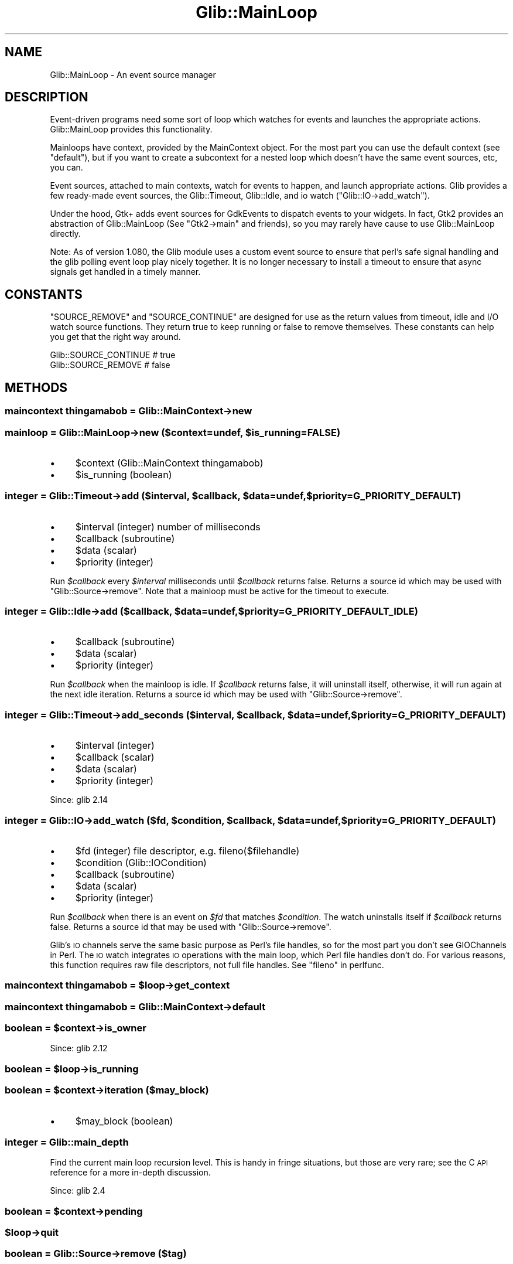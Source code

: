 .\" Automatically generated by Pod::Man 4.10 (Pod::Simple 3.35)
.\"
.\" Standard preamble:
.\" ========================================================================
.de Sp \" Vertical space (when we can't use .PP)
.if t .sp .5v
.if n .sp
..
.de Vb \" Begin verbatim text
.ft CW
.nf
.ne \\$1
..
.de Ve \" End verbatim text
.ft R
.fi
..
.\" Set up some character translations and predefined strings.  \*(-- will
.\" give an unbreakable dash, \*(PI will give pi, \*(L" will give a left
.\" double quote, and \*(R" will give a right double quote.  \*(C+ will
.\" give a nicer C++.  Capital omega is used to do unbreakable dashes and
.\" therefore won't be available.  \*(C` and \*(C' expand to `' in nroff,
.\" nothing in troff, for use with C<>.
.tr \(*W-
.ds C+ C\v'-.1v'\h'-1p'\s-2+\h'-1p'+\s0\v'.1v'\h'-1p'
.ie n \{\
.    ds -- \(*W-
.    ds PI pi
.    if (\n(.H=4u)&(1m=24u) .ds -- \(*W\h'-12u'\(*W\h'-12u'-\" diablo 10 pitch
.    if (\n(.H=4u)&(1m=20u) .ds -- \(*W\h'-12u'\(*W\h'-8u'-\"  diablo 12 pitch
.    ds L" ""
.    ds R" ""
.    ds C` ""
.    ds C' ""
'br\}
.el\{\
.    ds -- \|\(em\|
.    ds PI \(*p
.    ds L" ``
.    ds R" ''
.    ds C`
.    ds C'
'br\}
.\"
.\" Escape single quotes in literal strings from groff's Unicode transform.
.ie \n(.g .ds Aq \(aq
.el       .ds Aq '
.\"
.\" If the F register is >0, we'll generate index entries on stderr for
.\" titles (.TH), headers (.SH), subsections (.SS), items (.Ip), and index
.\" entries marked with X<> in POD.  Of course, you'll have to process the
.\" output yourself in some meaningful fashion.
.\"
.\" Avoid warning from groff about undefined register 'F'.
.de IX
..
.nr rF 0
.if \n(.g .if rF .nr rF 1
.if (\n(rF:(\n(.g==0)) \{\
.    if \nF \{\
.        de IX
.        tm Index:\\$1\t\\n%\t"\\$2"
..
.        if !\nF==2 \{\
.            nr % 0
.            nr F 2
.        \}
.    \}
.\}
.rr rF
.\" ========================================================================
.\"
.IX Title "Glib::MainLoop 3"
.TH Glib::MainLoop 3 "2019-03-03" "perl v5.28.1" "User Contributed Perl Documentation"
.\" For nroff, turn off justification.  Always turn off hyphenation; it makes
.\" way too many mistakes in technical documents.
.if n .ad l
.nh
.SH "NAME"
Glib::MainLoop \-  An event source manager
.SH "DESCRIPTION"
.IX Header "DESCRIPTION"
Event-driven programs need some sort of loop which watches for events and
launches the appropriate actions.  Glib::MainLoop provides this functionality.
.PP
Mainloops have context, provided by the MainContext object.  For the most part
you can use the default context (see \f(CW\*(C`default\*(C'\fR), but if you want to create a
subcontext for a nested loop which doesn't have the same event sources, etc,
you can.
.PP
Event sources, attached to main contexts, watch for events to happen, and
launch appropriate actions.  Glib provides a few ready-made event sources,
the Glib::Timeout, Glib::Idle, and io watch (\f(CW\*(C`Glib::IO\->add_watch\*(C'\fR).
.PP
Under the hood, Gtk+ adds event sources for GdkEvents to dispatch events to
your widgets.  In fact, Gtk2 provides an abstraction of Glib::MainLoop (See
\&\f(CW\*(C`Gtk2\->main\*(C'\fR and friends), so you may rarely have cause to use
Glib::MainLoop directly.
.PP
Note: As of version 1.080, the Glib module uses a custom event source to
ensure that perl's safe signal handling and the glib polling event loop
play nicely together.  It is no longer necessary to install a timeout to
ensure that async signals get handled in a timely manner.
.SH "CONSTANTS"
.IX Header "CONSTANTS"
\&\f(CW\*(C`SOURCE_REMOVE\*(C'\fR and \f(CW\*(C`SOURCE_CONTINUE\*(C'\fR are designed for use as the
return values from timeout, idle and I/O watch source functions.  They
return true to keep running or false to remove themselves.  These
constants can help you get that the right way around.
.PP
.Vb 2
\&    Glib::SOURCE_CONTINUE     # true
\&    Glib::SOURCE_REMOVE       # false
.Ve
.SH "METHODS"
.IX Header "METHODS"
.SS "maincontext thingamabob = Glib::MainContext\->\fBnew\fP"
.IX Subsection "maincontext thingamabob = Glib::MainContext->new"
.ie n .SS "mainloop = Glib::MainLoop\->\fBnew\fP ($context=undef, $is_running=FALSE)"
.el .SS "mainloop = Glib::MainLoop\->\fBnew\fP ($context=undef, \f(CW$is_running\fP=FALSE)"
.IX Subsection "mainloop = Glib::MainLoop->new ($context=undef, $is_running=FALSE)"
.IP "\(bu" 4
\&\f(CW$context\fR (Glib::MainContext thingamabob)
.IP "\(bu" 4
\&\f(CW$is_running\fR (boolean)
.ie n .SS "integer = Glib::Timeout\->\fBadd\fP ($interval, $callback, $data=undef, $priority=G_PRIORITY_DEFAULT)"
.el .SS "integer = Glib::Timeout\->\fBadd\fP ($interval, \f(CW$callback\fP, \f(CW$data\fP=undef, \f(CW$priority\fP=G_PRIORITY_DEFAULT)"
.IX Subsection "integer = Glib::Timeout->add ($interval, $callback, $data=undef, $priority=G_PRIORITY_DEFAULT)"
.IP "\(bu" 4
\&\f(CW$interval\fR (integer) number of milliseconds
.IP "\(bu" 4
\&\f(CW$callback\fR (subroutine)
.IP "\(bu" 4
\&\f(CW$data\fR (scalar)
.IP "\(bu" 4
\&\f(CW$priority\fR (integer)
.PP
Run \fI\f(CI$callback\fI\fR every \fI\f(CI$interval\fI\fR milliseconds until \fI\f(CI$callback\fI\fR returns
false.  Returns a source id which may be used with \f(CW\*(C`Glib::Source\->remove\*(C'\fR.
Note that a mainloop must be active for the timeout to execute.
.ie n .SS "integer = Glib::Idle\->\fBadd\fP ($callback, $data=undef, $priority=G_PRIORITY_DEFAULT_IDLE)"
.el .SS "integer = Glib::Idle\->\fBadd\fP ($callback, \f(CW$data\fP=undef, \f(CW$priority\fP=G_PRIORITY_DEFAULT_IDLE)"
.IX Subsection "integer = Glib::Idle->add ($callback, $data=undef, $priority=G_PRIORITY_DEFAULT_IDLE)"
.IP "\(bu" 4
\&\f(CW$callback\fR (subroutine)
.IP "\(bu" 4
\&\f(CW$data\fR (scalar)
.IP "\(bu" 4
\&\f(CW$priority\fR (integer)
.PP
Run \fI\f(CI$callback\fI\fR when the mainloop is idle.  If \fI\f(CI$callback\fI\fR returns false,
it will uninstall itself, otherwise, it will run again at the next idle
iteration.  Returns a source id which may be used with
\&\f(CW\*(C`Glib::Source\->remove\*(C'\fR.
.ie n .SS "integer = Glib::Timeout\->\fBadd_seconds\fP ($interval, $callback, $data=undef, $priority=G_PRIORITY_DEFAULT)"
.el .SS "integer = Glib::Timeout\->\fBadd_seconds\fP ($interval, \f(CW$callback\fP, \f(CW$data\fP=undef, \f(CW$priority\fP=G_PRIORITY_DEFAULT)"
.IX Subsection "integer = Glib::Timeout->add_seconds ($interval, $callback, $data=undef, $priority=G_PRIORITY_DEFAULT)"
.IP "\(bu" 4
\&\f(CW$interval\fR (integer)
.IP "\(bu" 4
\&\f(CW$callback\fR (scalar)
.IP "\(bu" 4
\&\f(CW$data\fR (scalar)
.IP "\(bu" 4
\&\f(CW$priority\fR (integer)
.PP
Since: glib 2.14
.ie n .SS "integer = Glib::IO\->\fBadd_watch\fP ($fd, $condition, $callback, $data=undef, $priority=G_PRIORITY_DEFAULT)"
.el .SS "integer = Glib::IO\->\fBadd_watch\fP ($fd, \f(CW$condition\fP, \f(CW$callback\fP, \f(CW$data\fP=undef, \f(CW$priority\fP=G_PRIORITY_DEFAULT)"
.IX Subsection "integer = Glib::IO->add_watch ($fd, $condition, $callback, $data=undef, $priority=G_PRIORITY_DEFAULT)"
.IP "\(bu" 4
\&\f(CW$fd\fR (integer) file descriptor, e.g. fileno($filehandle)
.IP "\(bu" 4
\&\f(CW$condition\fR (Glib::IOCondition)
.IP "\(bu" 4
\&\f(CW$callback\fR (subroutine)
.IP "\(bu" 4
\&\f(CW$data\fR (scalar)
.IP "\(bu" 4
\&\f(CW$priority\fR (integer)
.PP
Run \fI\f(CI$callback\fI\fR when there is an event on \fI\f(CI$fd\fI\fR that matches \fI\f(CI$condition\fI\fR.
The watch uninstalls itself if \fI\f(CI$callback\fI\fR returns false.
Returns a source id that may be used with \f(CW\*(C`Glib::Source\->remove\*(C'\fR.
.PP
Glib's \s-1IO\s0 channels serve the same basic purpose as Perl's file handles, so
for the most part you don't see GIOChannels in Perl.  The \s-1IO\s0 watch integrates
\&\s-1IO\s0 operations with the main loop, which Perl file handles don't do.  For
various reasons, this function requires raw file descriptors, not full
file handles.  See \f(CW\*(C`fileno\*(C'\fR in perlfunc.
.ie n .SS "maincontext thingamabob = $loop\->\fBget_context\fP"
.el .SS "maincontext thingamabob = \f(CW$loop\fP\->\fBget_context\fP"
.IX Subsection "maincontext thingamabob = $loop->get_context"
.SS "maincontext thingamabob = Glib::MainContext\->\fBdefault\fP"
.IX Subsection "maincontext thingamabob = Glib::MainContext->default"
.ie n .SS "boolean = $context\->\fBis_owner\fP"
.el .SS "boolean = \f(CW$context\fP\->\fBis_owner\fP"
.IX Subsection "boolean = $context->is_owner"
Since: glib 2.12
.ie n .SS "boolean = $loop\->\fBis_running\fP"
.el .SS "boolean = \f(CW$loop\fP\->\fBis_running\fP"
.IX Subsection "boolean = $loop->is_running"
.ie n .SS "boolean = $context\->\fBiteration\fP ($may_block)"
.el .SS "boolean = \f(CW$context\fP\->\fBiteration\fP ($may_block)"
.IX Subsection "boolean = $context->iteration ($may_block)"
.IP "\(bu" 4
\&\f(CW$may_block\fR (boolean)
.SS "integer = Glib::main_depth"
.IX Subsection "integer = Glib::main_depth"
Find the current main loop recursion level.  This is handy in fringe
situations, but those are very rare; see the C \s-1API\s0 reference for a more
in-depth discussion.
.PP
Since: glib 2.4
.ie n .SS "boolean = $context\->\fBpending\fP"
.el .SS "boolean = \f(CW$context\fP\->\fBpending\fP"
.IX Subsection "boolean = $context->pending"
.ie n .SS "$loop\->\fBquit\fP"
.el .SS "\f(CW$loop\fP\->\fBquit\fP"
.IX Subsection "$loop->quit"
.SS "boolean = Glib::Source\->\fBremove\fP ($tag)"
.IX Subsection "boolean = Glib::Source->remove ($tag)"
.IP "\(bu" 4
\&\f(CW$tag\fR (integer)
.PP
Remove an event source.  \fI\f(CI$tag\fI\fR is the number returned by things like
\&\f(CW\*(C`Glib::Timeout\->add\*(C'\fR, \f(CW\*(C`Glib::Idle\->add\*(C'\fR, and
\&\f(CW\*(C`Glib::IO\->add_watch\*(C'\fR.
.ie n .SS "$loop\->\fBrun\fP"
.el .SS "\f(CW$loop\fP\->\fBrun\fP"
.IX Subsection "$loop->run"
.ie n .SS "integer = Glib::Child\->\fBwatch_add\fP ($pid, $callback, $data=undef, $priority=G_PRIORITY_DEFAULT)"
.el .SS "integer = Glib::Child\->\fBwatch_add\fP ($pid, \f(CW$callback\fP, \f(CW$data\fP=undef, \f(CW$priority\fP=G_PRIORITY_DEFAULT)"
.IX Subsection "integer = Glib::Child->watch_add ($pid, $callback, $data=undef, $priority=G_PRIORITY_DEFAULT)"
.IP "\(bu" 4
\&\f(CW$pid\fR (integer) child process \s-1ID\s0
.IP "\(bu" 4
\&\f(CW$callback\fR (subroutine)
.IP "\(bu" 4
\&\f(CW$data\fR (scalar)
.IP "\(bu" 4
\&\f(CW$priority\fR (integer)
.PP
Add a source to the default main context which will call
.PP
.Vb 1
\&    &$callback ($pid, $waitstatus, $data)
.Ve
.PP
when child process \f(CW$pid\fR terminates.  The return value is a source id
which can be used with \f(CW\*(C`Glib::Source\->remove\*(C'\fR.  When the callback
is made the source is removed automatically.
.PP
In a non-threaded program Glib implements this source by installing a
\&\s-1SIGCHLD\s0 handler.  Don't change \f(CW$SIG\fR{\s-1CHLD\s0} in Perl or the callback will
never run.
.PP
Since: glib 2.4
.SH "ENUMS AND FLAGS"
.IX Header "ENUMS AND FLAGS"
.SS "flags Glib::IOCondition"
.IX Subsection "flags Glib::IOCondition"
.IP "\(bu" 4
\&'in' / 'G_IO_IN'
.IP "\(bu" 4
\&'out' / 'G_IO_OUT'
.IP "\(bu" 4
\&'pri' / 'G_IO_PRI'
.IP "\(bu" 4
\&'err' / 'G_IO_ERR'
.IP "\(bu" 4
\&'hup' / 'G_IO_HUP'
.IP "\(bu" 4
\&'nval' / 'G_IO_NVAL'
.SH "SEE ALSO"
.IX Header "SEE ALSO"
Glib
.SH "COPYRIGHT"
.IX Header "COPYRIGHT"
Copyright (C) 2003\-2011 by the gtk2\-perl team.
.PP
This software is licensed under the \s-1LGPL.\s0  See Glib for a full notice.
